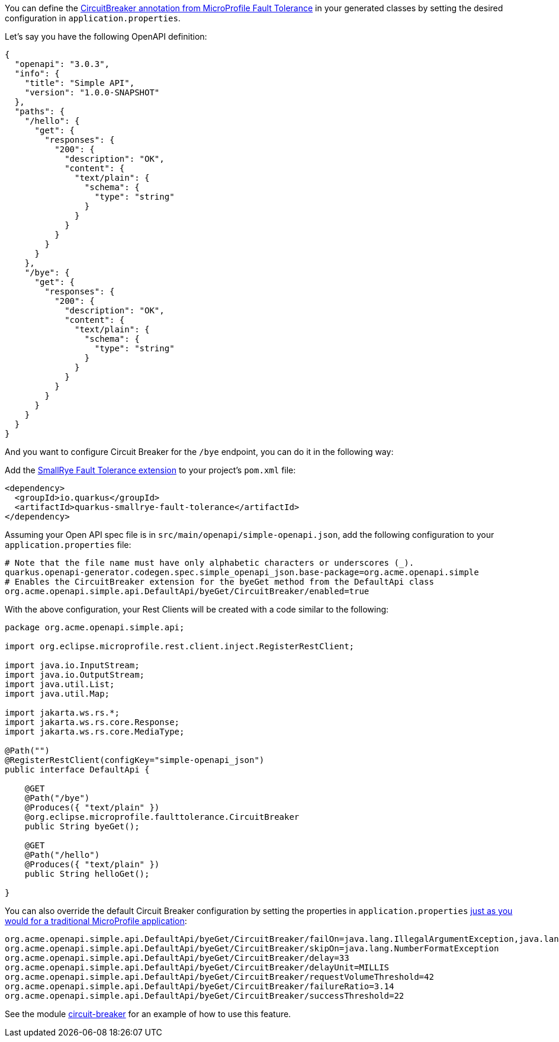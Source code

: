 
You can define the https://microprofile.io/project/eclipse/microprofile-fault-tolerance/spec/src/main/asciidoc/circuitbreaker.asciidoc[CircuitBreaker annotation from MicroProfile Fault Tolerance]
in your generated classes by setting the desired configuration in `application.properties`.

Let's say you have the following OpenAPI definition:

[source ,json]
----
{
  "openapi": "3.0.3",
  "info": {
    "title": "Simple API",
    "version": "1.0.0-SNAPSHOT"
  },
  "paths": {
    "/hello": {
      "get": {
        "responses": {
          "200": {
            "description": "OK",
            "content": {
              "text/plain": {
                "schema": {
                  "type": "string"
                }
              }
            }
          }
        }
      }
    },
    "/bye": {
      "get": {
        "responses": {
          "200": {
            "description": "OK",
            "content": {
              "text/plain": {
                "schema": {
                  "type": "string"
                }
              }
            }
          }
        }
      }
    }
  }
}
----

And you want to configure Circuit Breaker for the `/bye` endpoint, you can do it in the following way:

Add the https://quarkus.io/guides/smallrye-fault-tolerance[SmallRye Fault Tolerance extension] to your project's `pom.xml` file:

[source ,xml]
----
<dependency>
  <groupId>io.quarkus</groupId>
  <artifactId>quarkus-smallrye-fault-tolerance</artifactId>
</dependency>
----

Assuming your Open API spec file is in `src/main/openapi/simple-openapi.json`, add the following configuration to your `application.properties` file:

[source ,properties]
----
# Note that the file name must have only alphabetic characters or underscores (_).
quarkus.openapi-generator.codegen.spec.simple_openapi_json.base-package=org.acme.openapi.simple
# Enables the CircuitBreaker extension for the byeGet method from the DefaultApi class
org.acme.openapi.simple.api.DefaultApi/byeGet/CircuitBreaker/enabled=true
----

With the above configuration, your Rest Clients will be created with a code similar to the following:

[source ,java]
----
package org.acme.openapi.simple.api;

import org.eclipse.microprofile.rest.client.inject.RegisterRestClient;

import java.io.InputStream;
import java.io.OutputStream;
import java.util.List;
import java.util.Map;

import jakarta.ws.rs.*;
import jakarta.ws.rs.core.Response;
import jakarta.ws.rs.core.MediaType;

@Path("")
@RegisterRestClient(configKey="simple-openapi_json")
public interface DefaultApi {

    @GET
    @Path("/bye")
    @Produces({ "text/plain" })
    @org.eclipse.microprofile.faulttolerance.CircuitBreaker
    public String byeGet();

    @GET
    @Path("/hello")
    @Produces({ "text/plain" })
    public String helloGet();

}
----

You can also override the default Circuit Breaker configuration by setting the properties
in `application.properties` https://quarkus.io/guides/smallrye-fault-tolerance#runtime-configuration[just as you would for a traditional MicroProfile application]:

[source ,properties]
----
org.acme.openapi.simple.api.DefaultApi/byeGet/CircuitBreaker/failOn=java.lang.IllegalArgumentException,java.lang.NullPointerException
org.acme.openapi.simple.api.DefaultApi/byeGet/CircuitBreaker/skipOn=java.lang.NumberFormatException
org.acme.openapi.simple.api.DefaultApi/byeGet/CircuitBreaker/delay=33
org.acme.openapi.simple.api.DefaultApi/byeGet/CircuitBreaker/delayUnit=MILLIS
org.acme.openapi.simple.api.DefaultApi/byeGet/CircuitBreaker/requestVolumeThreshold=42
org.acme.openapi.simple.api.DefaultApi/byeGet/CircuitBreaker/failureRatio=3.14
org.acme.openapi.simple.api.DefaultApi/byeGet/CircuitBreaker/successThreshold=22
----

See the module https://github.com/quarkiverse/quarkus-openapi-generator/tree/main/integration-tests/circuit-breaker[circuit-breaker] for an example of how to use this feature.